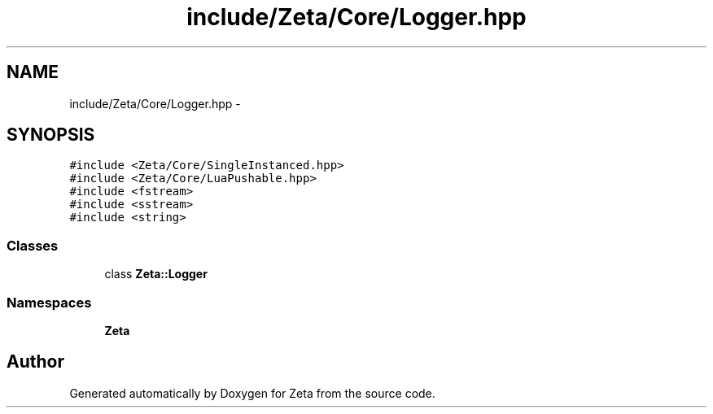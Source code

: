 .TH "include/Zeta/Core/Logger.hpp" 3 "Wed Feb 10 2016" "Zeta" \" -*- nroff -*-
.ad l
.nh
.SH NAME
include/Zeta/Core/Logger.hpp \- 
.SH SYNOPSIS
.br
.PP
\fC#include <Zeta/Core/SingleInstanced\&.hpp>\fP
.br
\fC#include <Zeta/Core/LuaPushable\&.hpp>\fP
.br
\fC#include <fstream>\fP
.br
\fC#include <sstream>\fP
.br
\fC#include <string>\fP
.br

.SS "Classes"

.in +1c
.ti -1c
.RI "class \fBZeta::Logger\fP"
.br
.in -1c
.SS "Namespaces"

.in +1c
.ti -1c
.RI " \fBZeta\fP"
.br
.in -1c
.SH "Author"
.PP 
Generated automatically by Doxygen for Zeta from the source code\&.
